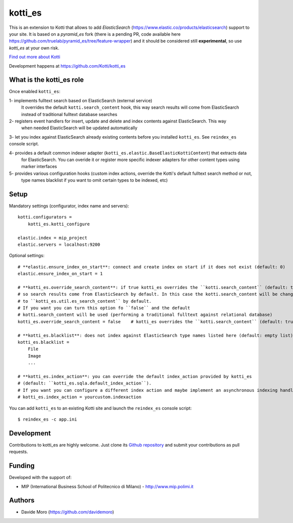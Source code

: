 kotti_es
********

\This is an extension to Kotti that allows to add `ElasticSearch` (https://www.elastic.co/products/elasticsearch)
support to your site.
It is based on a `pyramid_es` fork (there is a pending PR, code available here https://github.com/truelab/pyramid_es/tree/feature-wrapper)
and it should be considered still **experimental**, so use `kotti_es` at your own risk.

|build status|_

`Find out more about Kotti`_

Development happens at https://github.com/Kotti/kotti_es

.. |build status| image:: https://secure.travis-ci.org/Kotti/kotti_es.png?branch=master
.. _build status: http://travis-ci.org/Kotti/kotti_es
.. _Find out more about Kotti: http://pypi.python.org/pypi/Kotti

What is the kotti_es role
=========================

Once enabled ``kotti_es``:

1- implements fulltext search based on ElasticSearch (external service)
   It overrides the default ``kotti.search_content`` hook, this way search results will come from ElasticSearch instead of traditional
   fulltext database searches

2- registers event handlers for insert, update and delete and index contents against ElasticSearch. This way
   when needed ElasticSearch will be updated automatically

3- let you index against ElasticSearch already existing contents before you installed ``kotti_es``. See ``reindex_es`` console script.

4- provides a default common indexer adapter (``kotti_es.elastic.BaseElasticKottiContent``) that extracts data
   for ElasticSearch. You can overide it or register more specific indexer adapters for other content types
   using marker interfaces

5- provides various configuration hooks (custom index actions, override the Kotti's default fulltext search method or not,
   type names blacklist if you want to omit certain types to be indexed, etc)

Setup
=====

Mandatory settings (configurator, index name and servers)::

    kotti.configurators =
        kotti_es.kotti_configure

    elastic.index = mip_project
    elastic.servers = localhost:9200

Optional settings::

    # **elastic.ensure_index_on_start**: connect and create index on start if it does not exist (default: 0)
    elastic.ensure_index_on_start = 1

    # **kotti_es.override_search_content**: if true kotti_es overrides the ``kotti.search_content`` (default: true),
    # so search results come from ElasticSearch by default. In this case the kotti.search_content will be changed
    # to ``kotti_es.util.es_search_content`` by default.
    # If you want you can turn this option fo ``false`` and the default
    # kotti.search_content will be used (performing a traditional fulltext against relational database)
    kotti_es.override_search_content = false    # kotti_es overrides the ``kotti.search_content`` (default: true),

    # **kotti_es.blacklist**: does not index against ElasticSearch type names listed here (default: empty list)
    kotti_es.blacklist =
        File
        Image
        ...

    # **kotti_es.index_action**: you can override the default index_action provided by kotti_es
    # (default: ``kotti_es.sqla.default_index_action``).
    # If you want you can configure a different index action and maybe implement an asynchronous indexing handler
    # kotti_es.index_action = yourcustom.indexaction


You can add ``kotti_es`` to an existing Kotti site and launch the ``reindex_es`` console script::

    $ reindex_es -c app.ini

Development
===========

Contributions to kotti_es are highly welcome.
Just clone its `Github repository`_ and submit your contributions as pull requests.

.. _tracker: https://github.com/truelab/kotti_es/issues
.. _Github repository: https://github.com/truelab/kotti_es

Funding
=======

Developed with the support of:

* MIP (International Business School of Politecnico di Milano) - http://www.mip.polimi.it

Authors
=======

* Davide Moro (https://github.com/davidemoro)
